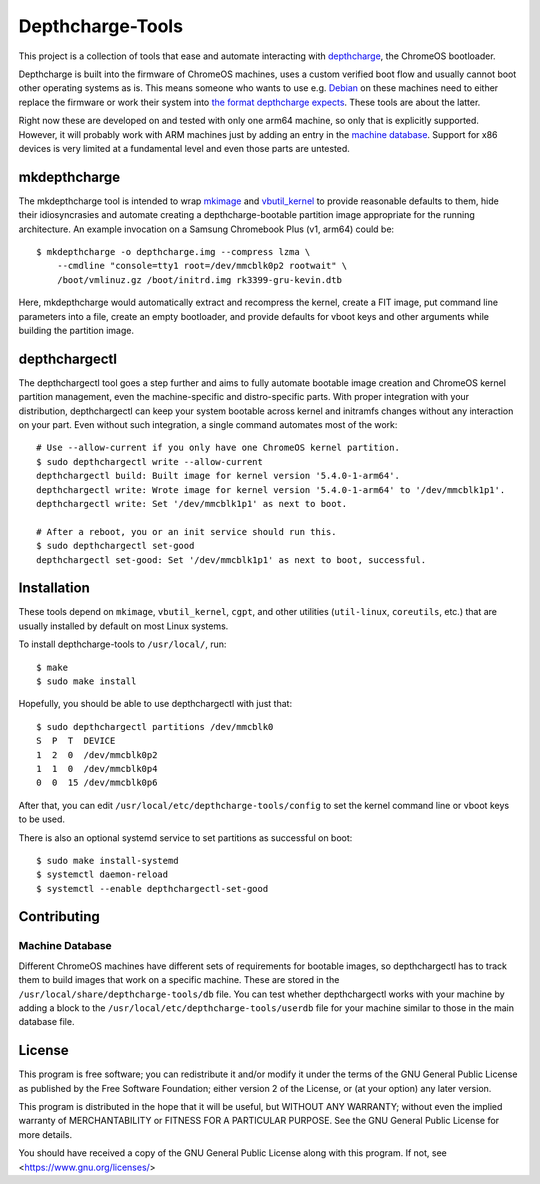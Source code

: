 =================
Depthcharge-Tools
=================
This project is a collection of tools that ease and automate interacting
with depthcharge_, the ChromeOS bootloader.

Depthcharge is built into the firmware of ChromeOS machines, uses a
custom verified boot flow and usually cannot boot other operating
systems as is. This means someone who wants to use e.g. Debian_ on these
machines need to either replace the firmware or work their system into
`the format depthcharge expects`_. These tools are about the latter.

Right now these are developed on and tested with only one arm64 machine,
so only that is explicitly supported. However, it will probably work
with ARM machines just by adding an entry in the `machine database`_.
Support for x86 devices is very limited at a fundamental level and even
those parts are untested.

.. _depthcharge: https://chromium.googlesource.com/chromiumos/platform/depthcharge
.. _the format depthcharge expects: https://www.chromium.org/chromium-os/chromiumos-design-docs/disk-format#TOC-Google-Chrome-OS-devices
.. _Debian: https://www.debian.org/


mkdepthcharge
=============
The mkdepthcharge tool is intended to wrap mkimage_ and vbutil_kernel_
to provide reasonable defaults to them, hide their idiosyncrasies and
automate creating a depthcharge-bootable partition image appropriate for
the running architecture. An example invocation on a Samsung Chromebook
Plus (v1, arm64) could be::

    $ mkdepthcharge -o depthcharge.img --compress lzma \
        --cmdline "console=tty1 root=/dev/mmcblk0p2 rootwait" \
        /boot/vmlinuz.gz /boot/initrd.img rk3399-gru-kevin.dtb

Here, mkdepthcharge would automatically extract and recompress the
kernel, create a FIT image, put command line parameters into a file,
create an empty bootloader, and provide defaults for vboot keys and
other arguments while building the partition image.

.. _mkimage: https://dyn.manpages.debian.org/jump?q=unstable/mkimage
.. _vbutil_kernel: https://dyn.manpages.debian.org/jump?q=unstable/vbutil_kernel


depthchargectl
==============
The depthchargectl tool goes a step further and aims to fully automate
bootable image creation and ChromeOS kernel partition management, even
the machine-specific and distro-specific parts. With proper integration
with your distribution, depthchargectl can keep your system bootable
across kernel and initramfs changes without any interaction on your
part. Even without such integration, a single command automates most of
the work::

    # Use --allow-current if you only have one ChromeOS kernel partition.
    $ sudo depthchargectl write --allow-current
    depthchargectl build: Built image for kernel version '5.4.0-1-arm64'.
    depthchargectl write: Wrote image for kernel version '5.4.0-1-arm64' to '/dev/mmcblk1p1'.
    depthchargectl write: Set '/dev/mmcblk1p1' as next to boot.

    # After a reboot, you or an init service should run this.
    $ sudo depthchargectl set-good
    depthchargectl set-good: Set '/dev/mmcblk1p1' as next to boot, successful.


Installation
============
These tools depend on ``mkimage``, ``vbutil_kernel``, ``cgpt``, and other
utilities (``util-linux``, ``coreutils``, etc.) that are usually
installed by default on most Linux systems.

To install depthcharge-tools to ``/usr/local/``, run::

    $ make
    $ sudo make install

Hopefully, you should be able to use depthchargectl with just that::

    $ sudo depthchargectl partitions /dev/mmcblk0
    S  P  T  DEVICE
    1  2  0  /dev/mmcblk0p2
    1  1  0  /dev/mmcblk0p4
    0  0  15 /dev/mmcblk0p6

After that, you can edit |CONFIG_FILE| to set the kernel command line or
vboot keys to be used.

There is also an optional systemd service to set partitions as
successful on boot::

    $ sudo make install-systemd
    $ systemctl daemon-reload
    $ systemctl --enable depthchargectl-set-good

.. |CONFIG_FILE| replace:: ``/usr/local/etc/depthcharge-tools/config``


Contributing
============

Machine Database
----------------
Different ChromeOS machines have different sets of requirements for
bootable images, so depthchargectl has to track them to build images
that work on a specific machine. These are stored in the |DB_FILE|
file. You can test whether depthchargectl works with your machine by
adding a block to the |USERDB_FILE| file for your machine similar to
those in the main database file.

.. |DB_FILE| replace:: ``/usr/local/share/depthcharge-tools/db``
.. |USERDB_FILE| replace:: ``/usr/local/etc/depthcharge-tools/userdb``


License
=======
This program is free software; you can redistribute it and/or modify
it under the terms of the GNU General Public License as published by
the Free Software Foundation; either version 2 of the License, or
(at your option) any later version.

This program is distributed in the hope that it will be useful,
but WITHOUT ANY WARRANTY; without even the implied warranty of
MERCHANTABILITY or FITNESS FOR A PARTICULAR PURPOSE.  See the
GNU General Public License for more details.

You should have received a copy of the GNU General Public License
along with this program. If not, see <https://www.gnu.org/licenses/>
